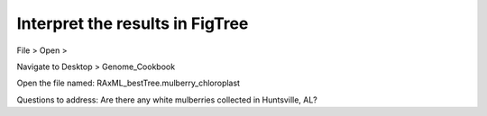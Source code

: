 Interpret the results in FigTree
===============================

File > Open >

Navigate to Desktop > Genome_Cookbook 

Open the file named: RAxML_bestTree.mulberry_chloroplast

Questions to address:
Are there any white mulberries collected in Huntsville, AL?

